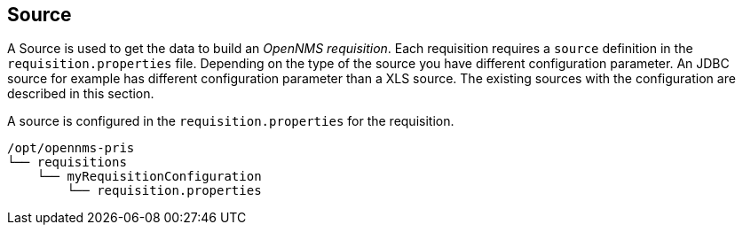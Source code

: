 
[[Source]]
== Source

A Source is used to get the data to build an _OpenNMS requisition_.
Each requisition requires a `source` definition in the `requisition.properties` file.
Depending on the type of the source you have different configuration parameter.
An JDBC source for example has different configuration parameter than a XLS source.
The existing sources with the configuration are described in this section.

A source is configured in the `requisition.properties` for the requisition.
[source,bash]
----
/opt/opennms-pris
└── requisitions
    └── myRequisitionConfiguration
        └── requisition.properties
----
